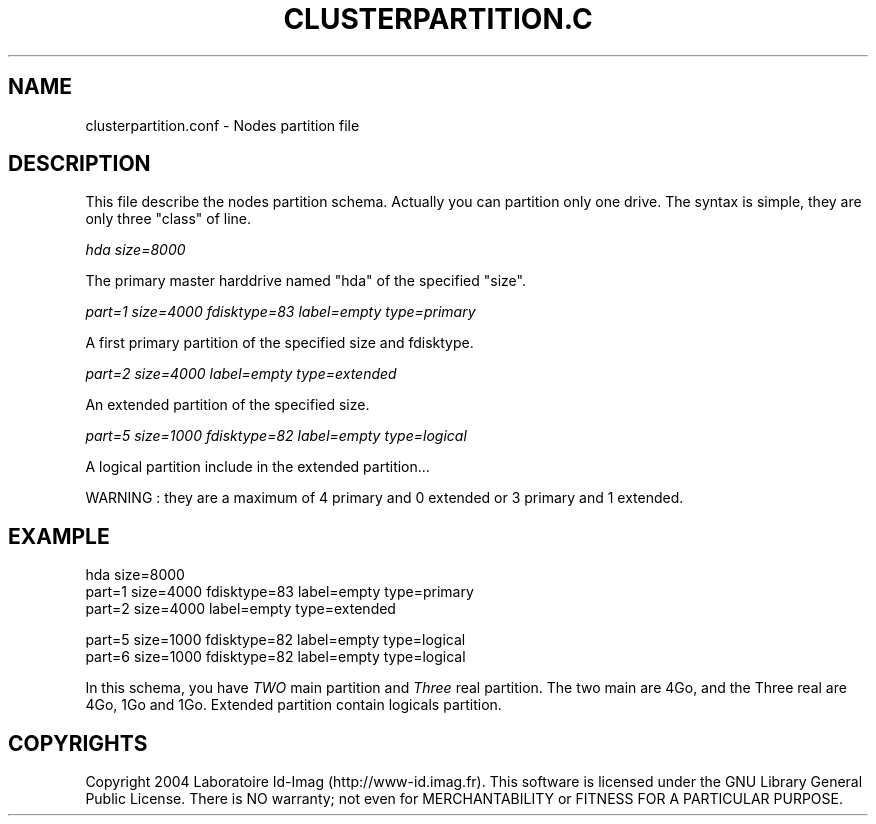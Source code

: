 .\"Generated by db2man.xsl. Don't modify this, modify the source.
.de Sh \" Subsection
.br
.if t .Sp
.ne 5
.PP
\fB\\$1\fR
.PP
..
.de Sp \" Vertical space (when we can't use .PP)
.if t .sp .5v
.if n .sp
..
.de Ip \" List item
.br
.ie \\n(.$>=3 .ne \\$3
.el .ne 3
.IP "\\$1" \\$2
..
.TH "CLUSTERPARTITION.C" 1 "" "" ""
.SH NAME
clusterpartition.conf \- Nodes partition file
.SH "DESCRIPTION"

.PP
This file describe the nodes partition schema\&. Actually you can partition only one drive\&. The syntax is simple, they are only three "class" of line\&.

.PP
 \fIhda size=8000\fR 

.PP
The primary master harddrive named "hda" of the specified "size"\&.

.PP
 \fIpart=1 size=4000 fdisktype=83 label=empty type=primary\fR 

.PP
A first primary partition of the specified size and fdisktype\&.

.PP
 \fIpart=2 size=4000 label=empty type=extended\fR 

.PP
An extended partition of the specified size\&.

.PP
 \fIpart=5 size=1000 fdisktype=82 label=empty type=logical\fR 

.PP
A logical partition include in the extended partition\&.\&.\&.

.PP
WARNING : they are a maximum of 4 primary and 0 extended or 3 primary and 1 extended\&.

.SH "EXAMPLE"

.nf

hda size=8000
part=1 size=4000  fdisktype=83 label=empty type=primary
part=2 size=4000  label=empty type=extended

part=5 size=1000   fdisktype=82 label=empty type=logical
part=6 size=1000   fdisktype=82 label=empty type=logical
      
.fi

.PP
In this schema, you have \fITWO\fR main partition and \fIThree\fR real partition\&. The two main are 4Go, and the Three real are 4Go, 1Go and 1Go\&. Extended partition contain logicals partition\&.

.SH "COPYRIGHTS"

.PP
Copyright 2004 Laboratoire Id\-Imag (http://www\-id\&.imag\&.fr)\&. This software is licensed under the GNU Library General Public License\&. There is NO warranty; not even for MERCHANTABILITY or FITNESS FOR A PARTICULAR PURPOSE\&.

